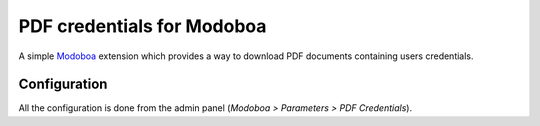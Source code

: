 PDF credentials for Modoboa
===========================

.. _pdfc:

A simple `Modoboa <http://modoboa.org/>`_ extension which provides a
way to download PDF documents containing users credentials.


Configuration
-------------

All the configuration is done from the admin panel (*Modoboa >
Parameters > PDF Credentials*).
